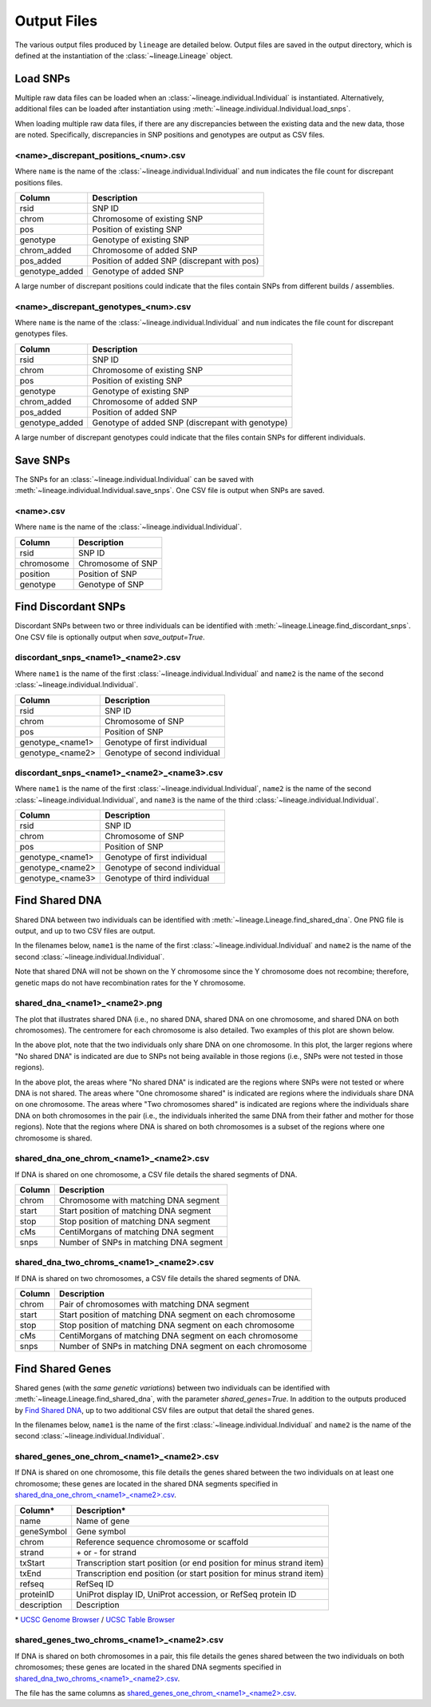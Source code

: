 Output Files
============
The various output files produced by ``lineage`` are detailed below. Output files are saved in
the output directory, which is defined at the instantiation of the :class:`~lineage.Lineage`
object.

Load SNPs
---------
Multiple raw data files can be loaded when an :class:`~lineage.individual.Individual`
is instantiated. Alternatively, additional files can be loaded after instantiation using
:meth:`~lineage.individual.Individual.load_snps`.

When loading multiple raw data files, if there are any discrepancies between the existing data
and the new data, those are noted. Specifically, discrepancies in SNP positions and genotypes
are output as CSV files.

<name>_discrepant_positions_<num>.csv
`````````````````````````````````````
Where ``name`` is the name of the :class:`~lineage.individual.Individual` and ``num``
indicates the file count for discrepant positions files.

==============  ===========
Column          Description
==============  ===========
rsid            SNP ID
chrom           Chromosome of existing SNP
pos             Position of existing SNP
genotype        Genotype of existing SNP
chrom_added     Chromosome of added SNP
pos_added       Position of added SNP (discrepant with pos)
genotype_added  Genotype of added SNP
==============  ===========

A large number of discrepant positions could indicate that the files contain SNPs from different
builds / assemblies.

<name>_discrepant_genotypes_<num>.csv
`````````````````````````````````````
Where ``name`` is the name of the :class:`~lineage.individual.Individual` and ``num``
indicates the file count for discrepant genotypes files.

===============  ===========
Column           Description
===============  ===========
rsid             SNP ID
chrom            Chromosome of existing SNP
pos              Position of existing SNP
genotype         Genotype of existing SNP
chrom_added      Chromosome of added SNP
pos_added        Position of added SNP
genotype_added   Genotype of added SNP (discrepant with genotype)
===============  ===========

A large number of discrepant genotypes could indicate that the files contain SNPs for different
individuals.

Save SNPs
---------
The SNPs for an :class:`~lineage.individual.Individual` can be saved with
:meth:`~lineage.individual.Individual.save_snps`. One CSV file is output when SNPs are saved.

<name>.csv
``````````
Where ``name`` is the name of the :class:`~lineage.individual.Individual`.

==========  ===========
Column      Description
==========  ===========
rsid        SNP ID
chromosome  Chromosome of SNP
position    Position of SNP
genotype    Genotype of SNP
==========  ===========

Find Discordant SNPs
--------------------
Discordant SNPs between two or three individuals can be identified with
:meth:`~lineage.Lineage.find_discordant_snps`. One CSV file is optionally output when
`save_output=True`.

discordant_snps_<name1>_<name2>.csv
```````````````````````````````````
Where ``name1`` is the name of the first :class:`~lineage.individual.Individual` and
``name2`` is the name of the second :class:`~lineage.individual.Individual`.

================  ===========
Column            Description
================  ===========
rsid              SNP ID
chrom             Chromosome of SNP
pos               Position of SNP
genotype_<name1>  Genotype of first individual
genotype_<name2>  Genotype of second individual
================  ===========

discordant_snps_<name1>_<name2>_<name3>.csv
```````````````````````````````````````````
Where ``name1`` is the name of the first :class:`~lineage.individual.Individual`,
``name2`` is the name of the second :class:`~lineage.individual.Individual`, and ``name3`` is
the name of the third :class:`~lineage.individual.Individual`.

================  ===========
Column            Description
================  ===========
rsid              SNP ID
chrom             Chromosome of SNP
pos               Position of SNP
genotype_<name1>  Genotype of first individual
genotype_<name2>  Genotype of second individual
genotype_<name3>  Genotype of third individual
================  ===========

Find Shared DNA
---------------
Shared DNA between two individuals can be identified with
:meth:`~lineage.Lineage.find_shared_dna`. One PNG file is output, and up to two
CSV files are output.

In the filenames below, ``name1`` is the name of the first
:class:`~lineage.individual.Individual` and ``name2`` is the name of the second
:class:`~lineage.individual.Individual`.

Note that shared DNA will not be shown on the Y chromosome since the Y chromosome does not
recombine; therefore, genetic maps do not have recombination rates for the Y chromosome.

shared_dna_<name1>_<name2>.png
``````````````````````````````
The plot that illustrates shared DNA (i.e., no shared DNA, shared DNA on one chromosome, and
shared DNA on both chromosomes). The centromere for each chromosome is also detailed. Two examples
of this plot are shown below.

.. image:: https://raw.githubusercontent.com/apriha/lineage/master/docs/images/shared_dna_User662_User663.png

In the above plot, note that the two individuals only share DNA on one chromosome. In this plot,
the larger regions where "No shared DNA" is indicated are due to SNPs not being available in
those regions (i.e., SNPs were not tested in those regions).

.. image:: https://raw.githubusercontent.com/apriha/lineage/master/docs/images/shared_dna_User4583_User4584.png

In the above plot, the areas where "No shared DNA" is indicated are the regions where SNPs were
not tested or where DNA is not shared. The areas where "One chromosome shared" is indicated are
regions where the individuals share DNA on one chromosome. The areas where "Two chromosomes
shared" is indicated are regions where the individuals share DNA on both chromosomes in the pair
(i.e., the individuals inherited the same DNA from their father and mother for those regions).
Note that the regions where DNA is shared on both chromosomes is a subset of the regions where
one chromosome is shared.

shared_dna_one_chrom_<name1>_<name2>.csv
````````````````````````````````````````
If DNA is shared on one chromosome, a CSV file details the shared segments of DNA.

======  ===========
Column  Description
======  ===========
chrom   Chromosome with matching DNA segment
start   Start position of matching DNA segment
stop    Stop position of matching DNA segment
cMs     CentiMorgans of matching DNA segment
snps    Number of SNPs in matching DNA segment
======  ===========

shared_dna_two_chroms_<name1>_<name2>.csv
`````````````````````````````````````````
If DNA is shared on two chromosomes, a CSV file details the shared segments of DNA.

======  ===========
Column  Description
======  ===========
chrom   Pair of chromosomes with matching DNA segment
start   Start position of matching DNA segment on each chromosome
stop    Stop position of matching DNA segment on each chromosome
cMs     CentiMorgans of matching DNA segment on each chromosome
snps    Number of SNPs in matching DNA segment on each chromosome
======  ===========

Find Shared Genes
-----------------
Shared genes (with the *same genetic variations*) between two individuals can be identified with
:meth:`~lineage.Lineage.find_shared_dna`, with the parameter `shared_genes=True`.
In addition to the outputs produced by `Find Shared DNA`_, up to two additional CSV files are
output that detail the shared genes.

In the filenames below, ``name1`` is the name of the first
:class:`~lineage.individual.Individual` and ``name2`` is the name of the second
:class:`~lineage.individual.Individual`.

shared_genes_one_chrom_<name1>_<name2>.csv
``````````````````````````````````````````
If DNA is shared on one chromosome, this file details the genes shared between the two
individuals on at least one chromosome; these genes are located in the shared DNA segments
specified in `shared_dna_one_chrom_<name1>_<name2>.csv`_.

===========  ============
Column*      Description*
===========  ============
name         Name of gene
geneSymbol   Gene symbol
chrom        Reference sequence chromosome or scaffold
strand       \+ or - for strand
txStart      Transcription start position (or end position for minus strand item)
txEnd        Transcription end position (or start position for minus strand item)
refseq       RefSeq ID
proteinID    UniProt display ID, UniProt accession, or RefSeq protein ID
description  Description
===========  ============

\* `UCSC Genome Browser <http://genome.ucsc.edu>`_ /
`UCSC Table Browser <http://genome.ucsc.edu/cgi-bin/hgTables>`_

shared_genes_two_chroms_<name1>_<name2>.csv
```````````````````````````````````````````
If DNA is shared on both chromosomes in a pair, this file details the genes shared between the two
individuals on both chromosomes; these genes are located in the shared DNA segments specified in
`shared_dna_two_chroms_<name1>_<name2>.csv`_.

The file has the same columns as `shared_genes_one_chrom_<name1>_<name2>.csv`_.
